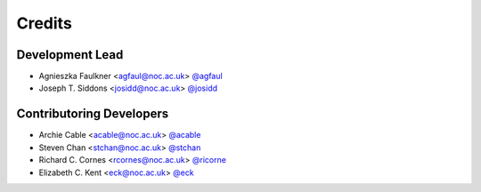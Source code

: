 =======
Credits
=======

Development Lead
----------------

* Agnieszka Faulkner <agfaul@noc.ac.uk> `@agfaul <git.noc.ac.uk/agfaul>`_
* Joseph T. Siddons <josidd@noc.ac.uk> `@josidd <git.noc.ac.uk/josidd>`_

Contributoring Developers
-------------------------

* Archie Cable <acable@noc.ac.uk> `@acable <git.noc.ac.uk/acable>`_
* Steven Chan <stchan@noc.ac.uk> `@stchan <git.noc.ac.uk/stchan>`_
* Richard C. Cornes <rcornes@noc.ac.uk> `@ricorne <git.noc.ac.uk/ricorne>`_
* Elizabeth C. Kent <eck@noc.ac.uk> `@eck <git.noc.ac.uk/eck>`_
